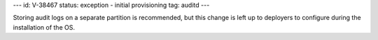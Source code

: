 ---
id: V-38467
status: exception - initial provisioning
tag: auditd
---

Storing audit logs on a separate partition is recommended, but this change
is left up to deployers to configure during the installation of the OS.
